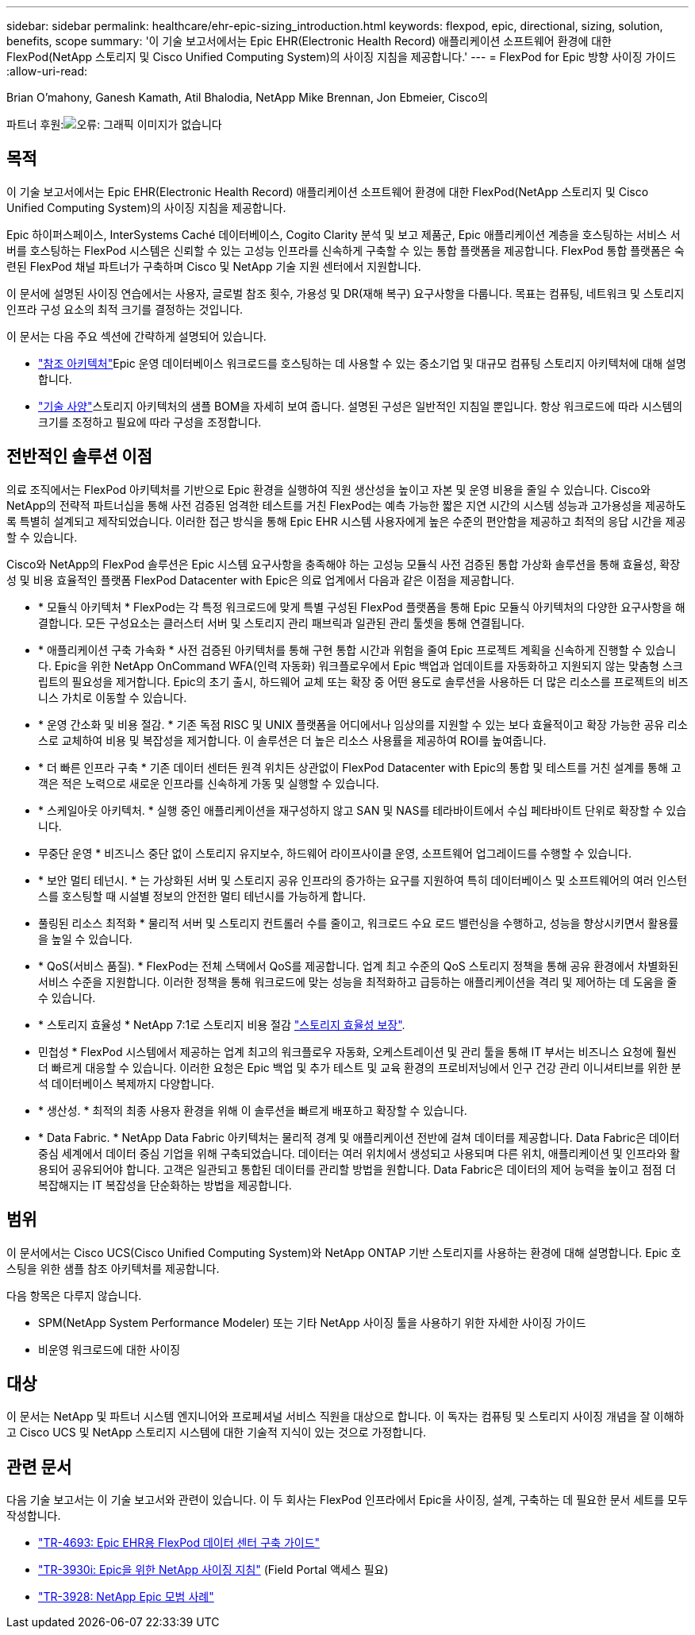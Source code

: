 ---
sidebar: sidebar 
permalink: healthcare/ehr-epic-sizing_introduction.html 
keywords: flexpod, epic, directional, sizing, solution, benefits, scope 
summary: '이 기술 보고서에서는 Epic EHR(Electronic Health Record) 애플리케이션 소프트웨어 환경에 대한 FlexPod(NetApp 스토리지 및 Cisco Unified Computing System)의 사이징 지침을 제공합니다.' 
---
= FlexPod for Epic 방향 사이징 가이드
:allow-uri-read: 


Brian O'mahony, Ganesh Kamath, Atil Bhalodia, NetApp Mike Brennan, Jon Ebmeier, Cisco의

파트너 후원:image:cisco logo.png["오류: 그래픽 이미지가 없습니다"]



== 목적

이 기술 보고서에서는 Epic EHR(Electronic Health Record) 애플리케이션 소프트웨어 환경에 대한 FlexPod(NetApp 스토리지 및 Cisco Unified Computing System)의 사이징 지침을 제공합니다.

Epic 하이퍼스페이스, InterSystems Caché 데이터베이스, Cogito Clarity 분석 및 보고 제품군, Epic 애플리케이션 계층을 호스팅하는 서비스 서버를 호스팅하는 FlexPod 시스템은 신뢰할 수 있는 고성능 인프라를 신속하게 구축할 수 있는 통합 플랫폼을 제공합니다. FlexPod 통합 플랫폼은 숙련된 FlexPod 채널 파트너가 구축하며 Cisco 및 NetApp 기술 지원 센터에서 지원합니다.

이 문서에 설명된 사이징 연습에서는 사용자, 글로벌 참조 횟수, 가용성 및 DR(재해 복구) 요구사항을 다룹니다. 목표는 컴퓨팅, 네트워크 및 스토리지 인프라 구성 요소의 최적 크기를 결정하는 것입니다.

이 문서는 다음 주요 섹션에 간략하게 설명되어 있습니다.

* link:ehr-epic-sizing_netapp_storage_reference_architectures_for_epic.html["참조 아키텍처"]Epic 운영 데이터베이스 워크로드를 호스팅하는 데 사용할 수 있는 중소기업 및 대규모 컴퓨팅 스토리지 아키텍처에 대해 설명합니다.
* link:ehr-epic-sizing_technical_specifications_for_small,_medium,_and_large_architectures.html["기술 사양"]스토리지 아키텍처의 샘플 BOM을 자세히 보여 줍니다. 설명된 구성은 일반적인 지침일 뿐입니다. 항상 워크로드에 따라 시스템의 크기를 조정하고 필요에 따라 구성을 조정합니다.




== 전반적인 솔루션 이점

의료 조직에서는 FlexPod 아키텍처를 기반으로 Epic 환경을 실행하여 직원 생산성을 높이고 자본 및 운영 비용을 줄일 수 있습니다. Cisco와 NetApp의 전략적 파트너십을 통해 사전 검증된 엄격한 테스트를 거친 FlexPod는 예측 가능한 짧은 지연 시간의 시스템 성능과 고가용성을 제공하도록 특별히 설계되고 제작되었습니다. 이러한 접근 방식을 통해 Epic EHR 시스템 사용자에게 높은 수준의 편안함을 제공하고 최적의 응답 시간을 제공할 수 있습니다.

Cisco와 NetApp의 FlexPod 솔루션은 Epic 시스템 요구사항을 충족해야 하는 고성능 모듈식 사전 검증된 통합 가상화 솔루션을 통해 효율성, 확장성 및 비용 효율적인 플랫폼 FlexPod Datacenter with Epic은 의료 업계에서 다음과 같은 이점을 제공합니다.

* * 모듈식 아키텍처 * FlexPod는 각 특정 워크로드에 맞게 특별 구성된 FlexPod 플랫폼을 통해 Epic 모듈식 아키텍처의 다양한 요구사항을 해결합니다. 모든 구성요소는 클러스터 서버 및 스토리지 관리 패브릭과 일관된 관리 툴셋을 통해 연결됩니다.
* * 애플리케이션 구축 가속화 * 사전 검증된 아키텍처를 통해 구현 통합 시간과 위험을 줄여 Epic 프로젝트 계획을 신속하게 진행할 수 있습니다. Epic을 위한 NetApp OnCommand WFA(인력 자동화) 워크플로우에서 Epic 백업과 업데이트를 자동화하고 지원되지 않는 맞춤형 스크립트의 필요성을 제거합니다. Epic의 초기 출시, 하드웨어 교체 또는 확장 중 어떤 용도로 솔루션을 사용하든 더 많은 리소스를 프로젝트의 비즈니스 가치로 이동할 수 있습니다.
* * 운영 간소화 및 비용 절감. * 기존 독점 RISC 및 UNIX 플랫폼을 어디에서나 임상의를 지원할 수 있는 보다 효율적이고 확장 가능한 공유 리소스로 교체하여 비용 및 복잡성을 제거합니다. 이 솔루션은 더 높은 리소스 사용률을 제공하여 ROI를 높여줍니다.
* * 더 빠른 인프라 구축 * 기존 데이터 센터든 원격 위치든 상관없이 FlexPod Datacenter with Epic의 통합 및 테스트를 거친 설계를 통해 고객은 적은 노력으로 새로운 인프라를 신속하게 가동 및 실행할 수 있습니다.
* * 스케일아웃 아키텍처. * 실행 중인 애플리케이션을 재구성하지 않고 SAN 및 NAS를 테라바이트에서 수십 페타바이트 단위로 확장할 수 있습니다.
* 무중단 운영 * 비즈니스 중단 없이 스토리지 유지보수, 하드웨어 라이프사이클 운영, 소프트웨어 업그레이드를 수행할 수 있습니다.
* * 보안 멀티 테넌시. * 는 가상화된 서버 및 스토리지 공유 인프라의 증가하는 요구를 지원하여 특히 데이터베이스 및 소프트웨어의 여러 인스턴스를 호스팅할 때 시설별 정보의 안전한 멀티 테넌시를 가능하게 합니다.
* 풀링된 리소스 최적화 * 물리적 서버 및 스토리지 컨트롤러 수를 줄이고, 워크로드 수요 로드 밸런싱을 수행하고, 성능을 향상시키면서 활용률을 높일 수 있습니다.
* * QoS(서비스 품질). * FlexPod는 전체 스택에서 QoS를 제공합니다. 업계 최고 수준의 QoS 스토리지 정책을 통해 공유 환경에서 차별화된 서비스 수준을 지원합니다. 이러한 정책을 통해 워크로드에 맞는 성능을 최적화하고 급등하는 애플리케이션을 격리 및 제어하는 데 도움을 줄 수 있습니다.
* * 스토리지 효율성 * NetApp 7:1로 스토리지 비용 절감 http://www.netapp.com/us/media/netapp-aff-efficiency-guarantee.pdf["스토리지 효율성 보장"^].
* 민첩성 * FlexPod 시스템에서 제공하는 업계 최고의 워크플로우 자동화, 오케스트레이션 및 관리 툴을 통해 IT 부서는 비즈니스 요청에 훨씬 더 빠르게 대응할 수 있습니다. 이러한 요청은 Epic 백업 및 추가 테스트 및 교육 환경의 프로비저닝에서 인구 건강 관리 이니셔티브를 위한 분석 데이터베이스 복제까지 다양합니다.
* * 생산성. * 최적의 최종 사용자 환경을 위해 이 솔루션을 빠르게 배포하고 확장할 수 있습니다.
* * Data Fabric. * NetApp Data Fabric 아키텍처는 물리적 경계 및 애플리케이션 전반에 걸쳐 데이터를 제공합니다. Data Fabric은 데이터 중심 세계에서 데이터 중심 기업을 위해 구축되었습니다. 데이터는 여러 위치에서 생성되고 사용되며 다른 위치, 애플리케이션 및 인프라와 활용되어 공유되어야 합니다. 고객은 일관되고 통합된 데이터를 관리할 방법을 원합니다. Data Fabric은 데이터의 제어 능력을 높이고 점점 더 복잡해지는 IT 복잡성을 단순화하는 방법을 제공합니다.




== 범위

이 문서에서는 Cisco UCS(Cisco Unified Computing System)와 NetApp ONTAP 기반 스토리지를 사용하는 환경에 대해 설명합니다. Epic 호스팅을 위한 샘플 참조 아키텍처를 제공합니다.

다음 항목은 다루지 않습니다.

* SPM(NetApp System Performance Modeler) 또는 기타 NetApp 사이징 툴을 사용하기 위한 자세한 사이징 가이드
* 비운영 워크로드에 대한 사이징




== 대상

이 문서는 NetApp 및 파트너 시스템 엔지니어와 프로페셔널 서비스 직원을 대상으로 합니다. 이 독자는 컴퓨팅 및 스토리지 사이징 개념을 잘 이해하고 Cisco UCS 및 NetApp 스토리지 시스템에 대한 기술적 지식이 있는 것으로 가정합니다.



== 관련 문서

다음 기술 보고서는 이 기술 보고서와 관련이 있습니다. 이 두 회사는 FlexPod 인프라에서 Epic을 사이징, 설계, 구축하는 데 필요한 문서 세트를 모두 작성합니다.

* https://fieldportal.netapp.com/content/729920?assetComponentId=731335["TR-4693: Epic EHR용 FlexPod 데이터 센터 구축 가이드"^]
* https://fieldportal.netapp.com/content/192412["TR-3930i: Epic을 위한 NetApp 사이징 지침"^] (Field Portal 액세스 필요)
* https://fieldportal.netapp.com/content/192981?assetComponentId=193079&version=16["TR-3928: NetApp Epic 모범 사례"^]

